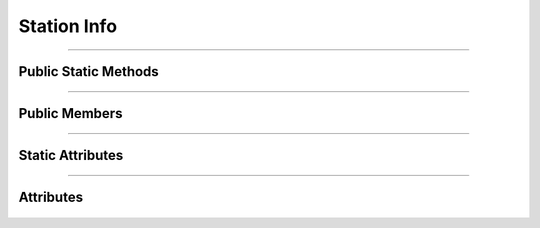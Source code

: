 Station Info
============


.. js:autoclass:: Station_Info

====================

Public Static Methods
---------------------
	.. js:autofunction:: Station_Info.Create

====================

Public Members
--------------
	.. js:autofunction:: Station_Info#connectedCallback
	.. js:autofunction:: Station_Info#Render

====================

Static Attributes
-----------------
	.. js:autoattribute:: Station_Info#template_base
	.. js:autoattribute:: Station_Info#direction_header_template

====================

Attributes
----------
	.. js:autofunction:: Station_Info#station_data